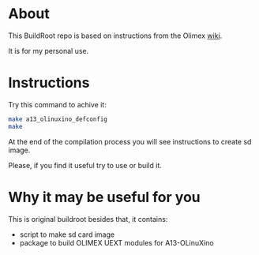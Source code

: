 * About
This BuildRoot repo is based on instructions from the Olimex [[https://www.olimex.com/wiki/Build_Bootable_SD_Card_with_Debian][wiki]].

It is for my personal use.

* Instructions
Try this command to achive it:

#+BEGIN_SRC sh
 make a13_olinuxino_defconfig
 make
#+END_SRC

At the end of the compilation process you will see instructions to create sd image.

Please, if you find it useful try to use or build it.

* Why it may be useful for you
This is original buildroot besides that, it contains:
 - script to make sd card image
 - package to build OLIMEX UEXT modules for A13-OLinuXino
